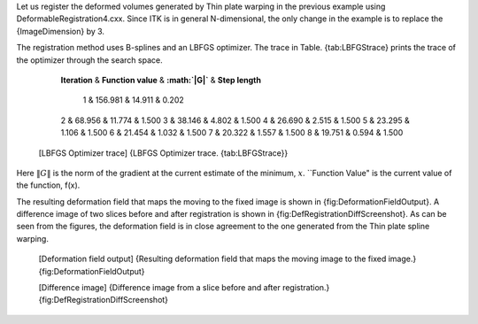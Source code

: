 Let us register the deformed volumes generated by Thin plate warping in
the previous example using DeformableRegistration4.cxx. Since ITK is in
general N-dimensional, the only change in the example is to replace the
{ImageDimension} by 3.

The registration method uses B-splines and an LBFGS optimizer. The trace
in Table. {tab:LBFGStrace} prints the trace of the optimizer through the
search space.

            **Iteration** & **Function value** & **:math:`\|G\|`** &
            **Step length**
             1 & 156.981 & 14.911 & 0.202
            2 & 68.956 & 11.774 & 1.500
            3 & 38.146 & 4.802 & 1.500
            4 & 26.690 & 2.515 & 1.500
            5 & 23.295 & 1.106 & 1.500
            6 & 21.454 & 1.032 & 1.500
            7 & 20.322 & 1.557 & 1.500
            8 & 19.751 & 0.594 & 1.500

    [LBFGS Optimizer trace] {LBFGS Optimizer trace. {tab:LBFGStrace}}

Here :math:`\|G\|` is the norm of the gradient at the current estimate
of the minimum, :math:`x`. \`\`Function Value" is the current value of
the function, f(x).

The resulting deformation field that maps the moving to the fixed image
is shown in {fig:DeformationFieldOutput}. A difference image of two
slices before and after registration is shown in
{fig:DefRegistrationDiffScreenshot}. As can be seen from the figures,
the deformation field is in close agreement to the one generated from
the Thin plate spline warping.

    |image| [Deformation field output] {Resulting deformation field that
    maps the moving image to the fixed image.}
    {fig:DeformationFieldOutput}

    |image1| |image2| [Difference image] {Difference image from a slice
    before and after registration.} {fig:DefRegistrationDiffScreenshot}

.. |image| image:: ParaviewScreenshot5.eps
.. |image1| image:: DeformableRegistration4DiffBefore.eps
.. |image2| image:: DeformableRegistration4DiffAfter.eps
